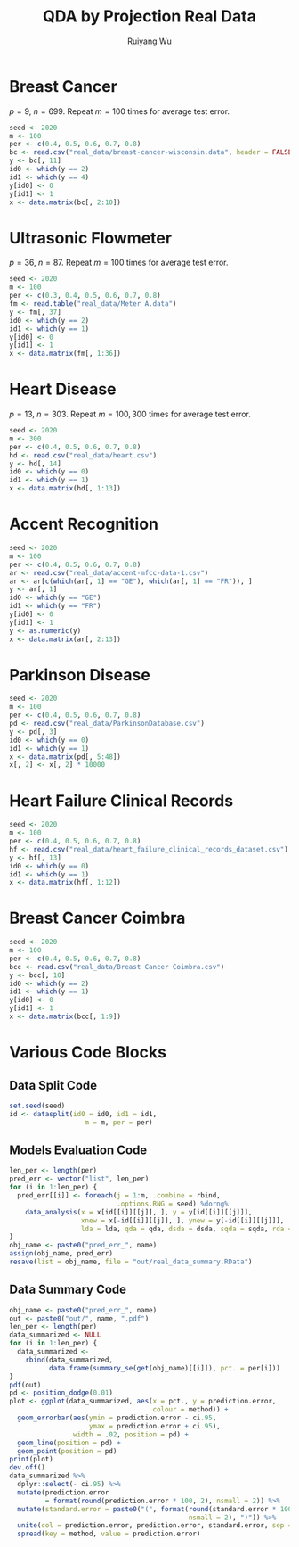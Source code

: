 #+title: QDA by Projection Real Data
#+author: Ruiyang Wu

#+property: header-args :session *R:QDA by Projection* :results output silent :eval no-export
#+latex_header: \usepackage{booktabs}

#+name: r initialization
#+begin_src R :exports none
  library(doParallel)
  library(doRNG)
  library(tidyr)
  library(dplyr)
  library(ggplot2)
  source("R/datasplit.R")
  source("R/data_analysis_wrapper.R")
  source("R/data_summary.R")
  source("R/resave.R")
  num_cores <- detectCores()
  registerDoParallel(cores = num_cores)
  if (file.exists("out/real_data_summary.RData"))
    load("out/real_data_summary.RData")
#+end_src

* Breast Cancer
$p=9$, $n=699$. Repeat $m=100$ times for average test error.

#+name: breast cancer setup
#+begin_src R
  seed <- 2020
  m <- 100
  per <- c(0.4, 0.5, 0.6, 0.7, 0.8)
  bc <- read.csv("real_data/breast-cancer-wisconsin.data", header = FALSE)
  y <- bc[, 11]
  id0 <- which(y == 2)
  id1 <- which(y == 4)
  y[id0] <- 0
  y[id1] <- 1
  x <- data.matrix(bc[, 2:10])
#+end_src

#+call: data split()

#+call: models evaluation(name="breast_cancer")

#+call: data summary(name="breast_cancer")

* Ultrasonic Flowmeter
$p=36$, $n=87$. Repeat $m=100$ times for average test error.

#+name: flowmeter setup
#+begin_src R
  seed <- 2020
  m <- 100
  per <- c(0.3, 0.4, 0.5, 0.6, 0.7, 0.8)
  fm <- read.table("real_data/Meter A.data")
  y <- fm[, 37]
  id0 <- which(y == 2)
  id1 <- which(y == 1)
  y[id0] <- 0
  y[id1] <- 1
  x <- data.matrix(fm[, 1:36])
#+end_src

#+call: data split()

#+call: models evaluation(qda="FALSE",name="flowmeter")

#+call: data summary(name="flowmeter")

* Heart Disease
$p=13$, $n=303$. Repeat $m=100,300$ times for average test error.

#+name: heart disease setup
#+begin_src R
  seed <- 2020
  m <- 300
  per <- c(0.4, 0.5, 0.6, 0.7, 0.8)
  hd <- read.csv("real_data/heart.csv")
  y <- hd[, 14]
  id0 <- which(y == 0)
  id1 <- which(y == 1)
  x <- data.matrix(hd[, 1:13])
#+end_src

#+call: data split()

#+call: models evaluation(name="heart_disease")

#+call: data summary(name="heart_disease")

* Accent Recognition

#+name: accent recognition setup
#+begin_src R
  seed <- 2020
  m <- 100
  per <- c(0.4, 0.5, 0.6, 0.7, 0.8)
  ar <- read.csv("real_data/accent-mfcc-data-1.csv")
  ar <- ar[c(which(ar[, 1] == "GE"), which(ar[, 1] == "FR")), ]
  y <- ar[, 1]
  id0 <- which(y == "GE")
  id1 <- which(y == "FR")
  y[id0] <- 0
  y[id1] <- 1
  y <- as.numeric(y)
  x <- data.matrix(ar[, 2:13])
#+end_src

#+call: data split()

#+call: models evaluation(qda="FALSE",name="accent_rec")

#+call: data summary(name="accent_rec")

* Parkinson Disease

#+name: parkinson disease setup
#+begin_src R
  seed <- 2020
  m <- 100
  per <- c(0.4, 0.5, 0.6, 0.7, 0.8)
  pd <- read.csv("real_data/ParkinsonDatabase.csv")
  y <- pd[, 3]
  id0 <- which(y == 0)
  id1 <- which(y == 1)
  x <- data.matrix(pd[, 5:48])
  x[, 2] <- x[, 2] * 10000
#+end_src

#+call: data split()

#+call: models evaluation(name="parkinson")

#+call: data summary(name="parkinson")

* Heart Failure Clinical Records

#+name: heart failure setup
#+begin_src R
  seed <- 2020
  m <- 100
  per <- c(0.4, 0.5, 0.6, 0.7, 0.8)
  hf <- read.csv("real_data/heart_failure_clinical_records_dataset.csv")
  y <- hf[, 13]
  id0 <- which(y == 0)
  id1 <- which(y == 1)
  x <- data.matrix(hf[, 1:12])
#+end_src

#+call: data split()

#+call: models evaluation(name="heart_failure")

#+call: data summary(name="heart_failure")

* Breast Cancer Coimbra

#+name: breast cancer coimbre setup
#+begin_src R
  seed <- 2020
  m <- 100
  per <- c(0.4, 0.5, 0.6, 0.7, 0.8)
  bcc <- read.csv("real_data/Breast Cancer Coimbra.csv")
  y <- bcc[, 10]
  id0 <- which(y == 2)
  id1 <- which(y == 1)
  y[id0] <- 0
  y[id1] <- 1
  x <- data.matrix(bcc[, 1:9])
#+end_src

#+call: data split()

#+call: models evaluation(name="breast_cancer_coimbra")

#+call: data summary(name="breast_cancer_coimbra")

* Various Code Blocks
:PROPERTIES:
:APPENDIX: t
:END:
** Data Split Code
#+name: data split
#+begin_src R
  set.seed(seed)
  id <- datasplit(id0 = id0, id1 = id1,
                     m = m, per = per)
#+end_src
** Models Evaluation Code
#+name: models evaluation
#+begin_src R :var lda="TRUE" qda="TRUE" dsda="TRUE" sqda="TRUE" rda="TRUE"
  len_per <- length(per)
  pred_err <- vector("list", len_per)
  for (i in 1:len_per) {
    pred_err[[i]] <- foreach(j = 1:m, .combine = rbind,
                             .options.RNG = seed) %dorng%
      data_analysis(x = x[id[[i]][[j]], ], y = y[id[[i]][[j]]],
                    xnew = x[-id[[i]][[j]], ], ynew = y[-id[[i]][[j]]],
                    lda = lda, qda = qda, dsda = dsda, sqda = sqda, rda = rda)
  }
  obj_name <- paste0("pred_err_", name)
  assign(obj_name, pred_err)
  resave(list = obj_name, file = "out/real_data_summary.RData")
#+end_src
** Data Summary Code
#+name: data summary
#+begin_src R
  obj_name <- paste0("pred_err_", name)
  out <- paste0("out/", name, ".pdf")
  len_per <- length(per)
  data_summarized <- NULL
  for (i in 1:len_per) {
    data_summarized <-
      rbind(data_summarized,
            data.frame(summary_se(get(obj_name)[[i]]), pct. = per[i]))
  }
  pdf(out)
  pd <- position_dodge(0.01)
  plot <- ggplot(data_summarized, aes(x = pct., y = prediction.error,
                                      colour = method)) +
    geom_errorbar(aes(ymin = prediction.error - ci.95,
                      ymax = prediction.error + ci.95),
                  width = .02, position = pd) +
    geom_line(position = pd) +
    geom_point(position = pd)
  print(plot)
  dev.off()
  data_summarized %>%
    dplyr::select(- ci.95) %>%
    mutate(prediction.error
           = format(round(prediction.error * 100, 2), nsmall = 2)) %>%
    mutate(standard.error = paste0("(", format(round(standard.error * 100, 2),
                                               nsmall = 2), ")")) %>%
    unite(col = prediction.error, prediction.error, standard.error, sep = " ") %>%
    spread(key = method, value = prediction.error)
#+end_src

* COMMENT Local Variables

# Local Variables:
# org-confirm-babel-evaluate: nil
# End:
